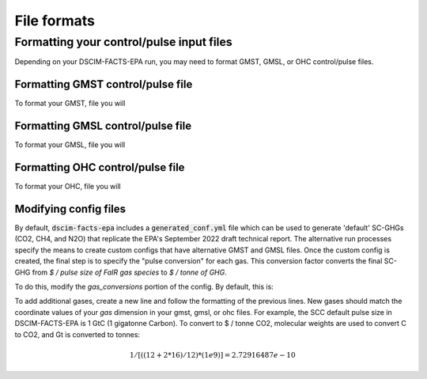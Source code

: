 File formats
------------

Formatting your control/pulse input files
^^^^^^^^^^^^^^^^^^^^^^^^^^^^^^^^^^^^^^^^^

Depending on your DSCIM-FACTS-EPA run, you may need to format GMST, GMSL, or OHC control/pulse files.

.. _GMST:

Formatting GMST control/pulse file
""""""""""""""""""""""""""""""""""

To format your GMST, file you will 

.. _GMSL:

Formatting GMSL control/pulse file
""""""""""""""""""""""""""""""""""

To format your GMSL, file you will 

.. _OHC:

Formatting OHC control/pulse file
"""""""""""""""""""""""""""""""""

To format your OHC, file you will 

.. _config:

Modifying config files
"""""""""""""""""""""""

By default, :code:`dscim-facts-epa` includes a :code:`generated_conf.yml` file which can be used to generate 'default' SC-GHGs (CO2, CH4, and N2O) that replicate the EPA's September 2022 draft technical report. The alternative run processes specify the means to create custom configs that have alternative GMST and GMSL files. Once the custom config is created, the final step is to specify the "pulse conversion" for each gas. This conversion factor converts the final SC-GHG from `$ / pulse size of FaIR gas species` to `$ / tonne of GHG`. 

To do this, modify the `gas_conversions` portion of the config. By default, this is:

.. code-block:: yaml
    gas_conversions:
    CH4: 2.5e-08
    CO2_Fossil: 2.72916487e-10
    N2O: 6.36480131e-07

To add additional gases, create a new line and follow the formatting of the previous lines. New gases should match the coordinate values of your `gas` dimension in your gmst, gmsl, or ohc files. For example, the SCC default pulse size in DSCIM-FACTS-EPA is 1 GtC (1 gigatonne Carbon). To convert to $ / tonne CO2, molecular weights are used to convert C to CO2, and Gt is converted to tonnes: 

.. math::
    1 / [((12+2*16)/12) * (1e9)] = 2.72916487e-10